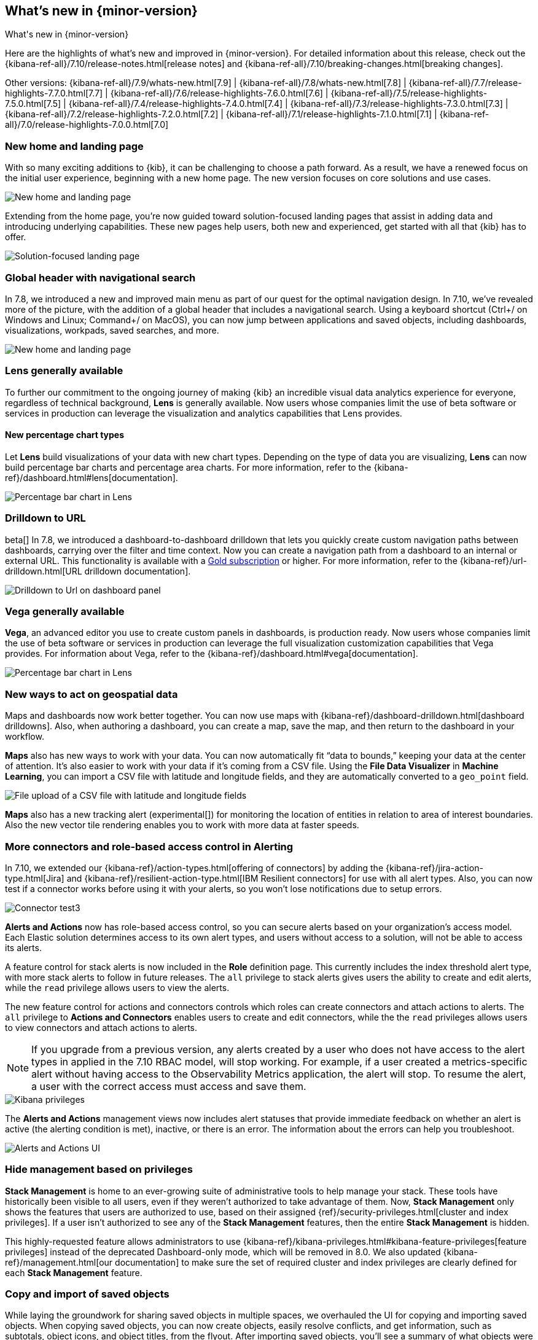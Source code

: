 [[whats-new]]
== What's new in {minor-version}

++++
<titleabbrev>What's new in {minor-version}</titleabbrev>
++++

Here are the highlights of what's new and improved in {minor-version}.
For detailed information about this release,
check out the {kibana-ref-all}/7.10/release-notes.html[release notes] and
{kibana-ref-all}/7.10/breaking-changes.html[breaking changes].

Other versions: {kibana-ref-all}/7.9/whats-new.html[7.9] | {kibana-ref-all}/7.8/whats-new.html[7.8] | {kibana-ref-all}/7.7/release-highlights-7.7.0.html[7.7] |
{kibana-ref-all}/7.6/release-highlights-7.6.0.html[7.6] | {kibana-ref-all}/7.5/release-highlights-7.5.0.html[7.5] |
{kibana-ref-all}/7.4/release-highlights-7.4.0.html[7.4] | {kibana-ref-all}/7.3/release-highlights-7.3.0.html[7.3] | {kibana-ref-all}/7.2/release-highlights-7.2.0.html[7.2]
| {kibana-ref-all}/7.1/release-highlights-7.1.0.html[7.1] | {kibana-ref-all}/7.0/release-highlights-7.0.0.html[7.0]


//NOTE: The notable-highlights tagged regions are re-used in the
//Installation and Upgrade Guide

// tag::notable-highlights[]

[float]
[[new-home-and-landing-page]]
=== New home and landing page

With so many exciting additions to {kib}, it can be challenging to choose a
path forward. As a result, we have a renewed focus on the initial user experience,
beginning with a new home page.
The new version focuses on core solutions and use cases.

[role="screenshot"]
image::user/images/new-home-page.png[New home and landing page]

Extending from the home page, you're now guided toward solution-focused
landing pages that assist in adding data and introducing underlying capabilities.
These new pages help users, both new and experienced, get started with all that {kib} has to offer.


[role="screenshot"]
image::user/images/landing-page.png[Solution-focused landing page]

[float]
[[stack-header-and-navigational-search]]
=== Global header with navigational search

In 7.8, we introduced a new and improved main menu as part of our
quest for the optimal navigation design.
In 7.10, we’ve revealed more of the picture, with the
addition of a global header that includes a
navigational search.
Using a keyboard shortcut (Ctrl+/ on Windows and Linux; Command+/ on MacOS),
you can now jump between applications and saved objects,
including dashboards, visualizations, workpads, saved searches, and more.

[role="screenshot"]
image::user/images/navigational-search.png[New home and landing page]

[float]
[[lens-generally-available]]
=== Lens generally available

To further our commitment to the ongoing journey of making {kib} an incredible
visual data analytics experience for everyone, regardless of technical background,
*Lens* is generally available. Now users whose companies limit the use of
beta software or services in production can leverage the visualization and analytics
capabilities that Lens provides.

[float]
==== New percentage chart types

Let *Lens* build visualizations of your data with new chart types.
Depending on the type of data you are visualizing, *Lens* can now build
percentage bar charts and percentage area charts.
For more information, refer to the {kibana-ref}/dashboard.html#lens[documentation].


[role="screenshot"]
image::user/images/lens-whats-new.png[Percentage bar chart in Lens]


[float]
[[drilldowns-to-urls]]
=== Drilldown to URL

beta[] In 7.8, we introduced a dashboard-to-dashboard drilldown that lets you quickly create
custom navigation paths between dashboards, carrying over the filter and
time context. Now you can create a navigation path from a dashboard to an internal or external
URL.
This functionality is available with a https://www.elastic.co/subscriptions[Gold subscription] or higher.
For more information, refer to the {kibana-ref}/url-drilldown.html[URL drilldown documentation].

[role="screenshot"]
image::user/images/drilldown-to-url.png[Drilldown to Url on dashboard panel]

[float]
[[vega-generally-available]]
=== Vega generally available

*Vega*, an advanced editor you use to create custom panels in dashboards, is production ready.
Now users whose companies limit the use of beta software or services in production can leverage the full visualization customization capabilities that Vega provides.
For information about Vega, refer to the {kibana-ref}/dashboard.html#vega[documentation].

[role="screenshot"]
image::user/images/vega-new.png[Percentage bar chart in Lens]


[float]
[[maps-enhancements]]
=== New ways to act on geospatial data

Maps and dashboards now work better together.
You can now use maps with {kibana-ref}/dashboard-drilldown.html[dashboard drilldowns].
Also, when authoring a dashboard, you can create a map, save the map,
and then return to the dashboard in your workflow.

*Maps* also has new ways to work with your data.  You can now automatically
fit “data to bounds,” keeping your data at the center of attention.
It’s also easier to work with your data if it’s coming from a CSV file. Using the
*File Data Visualizer* in *Machine Learning*, you can import a CSV file with latitude and longitude fields,
and they are automatically converted to a `geo_point` field.

[role="screenshot"]
image::user/images/maps-new.png[File upload of a CSV file with latitude and longitude fields]

**Maps** also has a new tracking alert (experimental[]) for monitoring the location of
entities in relation to area of interest boundaries. Also the new vector
tile rendering enables you to work with more data at faster speeds.

[float]
[[alerts-new]]
=== More connectors and role-based access control in Alerting

In 7.10, we extended our {kibana-ref}/action-types.html[offering of connectors]
by adding the {kibana-ref}/jira-action-type.html[Jira] and
{kibana-ref}/resilient-action-type.html[IBM Resilient connectors] for
use with all alert types. Also,
you can now test if a connector works before using
it with your alerts, so you won't lose notifications due to setup errors.

[role="screenshot"]
image::user/images/edit-connector.png[Connector test3]


**Alerts and Actions** now has role-based access control, so
you can secure alerts based on your organization’s access model. Each
Elastic solution determines access to its own alert types, and users
without access to a solution, will not be able to access its alerts.

A feature control for stack alerts is now included in the
*Role* definition page. This currently
includes the index threshold alert type, with more stack alerts to follow in future releases.
The `all` privilege to stack alerts gives users the
ability to create and edit alerts, while the
`read` privilege allows users to view the alerts.

The new feature control for actions and connectors
controls which roles can create connectors and attach actions to alerts.
The `all` privilege to *Actions and Connectors* enables users to
create and edit connectors, while the
the `read` privileges allows users to view connectors and attach actions to alerts.

NOTE: If you upgrade from a previous version,
any alerts created by a user who does not have access to the
alert types in applied in the 7.10 RBAC model, will stop working.
For example, if a user created a metrics-specific alert
without having access to the Observability Metrics application, the alert will stop.
To resume the alert, a user with the correct access must access and save them.

[role="screenshot"]
image::user/images/kibana-privileges.png[Kibana privileges]

The *Alerts and Actions*  management views now includes alert statuses that provide
immediate feedback on whether an alert is active (the alerting condition is met),
inactive, or there is an error. The information about
the errors can help you troubleshoot.

[role="screenshot"]
image::user/images/alerts-and-actions.png[Alerts and Actions UI]

[float]
[[hiding-management]]
=== Hide management based on privileges

*Stack Management* is home to an ever-growing suite of administrative
tools to help manage your stack. These tools have historically been visible to
all users, even if they weren’t authorized to take advantage of them. Now,
*Stack Management* only shows the features that users are authorized to use,
based on their assigned {ref}/security-privileges.html[cluster and index privileges].
If a user isn’t authorized
to see any of the *Stack Management* features, then the entire
*Stack Management* is hidden.

This highly-requested feature allows administrators to use {kibana-ref}/kibana-privileges.html#kibana-feature-privileges[feature privileges]
instead of the deprecated Dashboard-only mode,
which will be removed in 8.0. We also updated
{kibana-ref}/management.html[our documentation] to make
sure the set of required cluster and index privileges are clearly defined
for each *Stack Management* feature.

[float]
[[copy-and-import-objects]]
=== Copy and import of saved objects

While laying the groundwork for sharing saved objects in multiple spaces,
we overhauled the UI for copying and importing saved objects.
When copying saved objects, you can now create objects, easily resolve conflicts,
and get information, such as subtotals, object icons, and object titles, from the flyout.
After importing saved objects, you’ll see a summary of what objects were created.

[role="screenshot"]
image::user/images/copy-import-objects.png[Copy to space UI]



[float]
==== Data frame analytics model management

Enhancing the functionality for data frame analytics supervised learning,
you can manage the trained models under **Machine Learning**. The new tab lists
basic information on each model, with more detailed information displayed on
row expansion, including the inference and job configuration and stats. It also
contains a list of which ingest pipelines make use of each model.
Additional controls allow you to search and delete models, and to view the training
data used to create each model.

[role="screenshot"]
image::user/images/data-frame-analytics.png[Data frame analytics]

[float]
=== Per-partition categorization in {anomaly-detect}

Categorization tokenizes a text field, clusters similar data together,
classifies it into categories, and then detects anomalous categories in the data.
Starting in 7.9, per-partition categorization enabled you to do categorization separately
for every value of a partition field. With 7.10, it's now possible to configure per-partition
categorization.

[float]
==== Feature importance

When you examine the results from your {classification} or {regression} {ml} jobs,
you can use {feat-imp} to understand which fields had the biggest impact
on each prediction. In 7.10, you can see the average magnitude of the {feat-imp}
values for each field across all the training data. You can also examine the feature importance values for each individual
prediction in the format of JSON objects or decision plots.



[role="screenshot"]
image::user/images/feature-importance.png[Feature importance]


// end::notable-highlights[]

[float]
=== Give {minor-version} a try

Try {minor-version} now by deploying {es} and {kib} on
https://www.elastic.co/cloud/elasticsearch-service/signup[Elastic Cloud] or
by https://www.elastic.co/start[downloading them].
Let us know what you think on Twitter https://twitter.com/elastic[(@elastic)]
or in our https://discuss.elastic.co/c/elasticsearch[forum].
